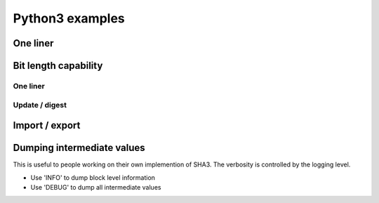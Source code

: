 ****************
Python3 examples
****************

One liner
=========

.. testcode::

	from sha3bit import sha3_256
	print(sha3_256("abc".encode()).hexdigest())

.. testoutput::

    3a985da74fe225b2045c172d6bd390bd855f086e3e9d525b46bfe24511431532


Bit length capability
=====================

One liner
----------

.. testcode::

    from sha3bit import sha3_256
    print(sha3_256(b'\x00',bitlen=1).hexdigest())
    
.. testoutput::

    1b2e61923578e35f3b4629e04a0ff3b73daa571ae01130d9c16ef7da7a4cfdc2


Update / digest
-----------------

.. testcode::

    from sha3bit import sha3_256
    h = sha3_256()
    h.update(b'\x00',bitlen=1)
    print(h.hexdigest())
    
.. testoutput::

    1b2e61923578e35f3b4629e04a0ff3b73daa571ae01130d9c16ef7da7a4cfdc2

Import / export
=====================

.. testcode::

    from sha3bit import sha3_256
    h1 = sha3_256("a".encode())
    state = h1.export_state()
    h2 = sha3_256.import_state(state)
    h2.update("bc".encode())
    print(h2.hexdigest())

.. testoutput::

    3a985da74fe225b2045c172d6bd390bd855f086e3e9d525b46bfe24511431532


Dumping intermediate values
============================
This is useful to people working on their own implemention of SHA3.
The verbosity is controlled by the logging level. 

- Use 'INFO' to dump block level information
- Use 'DEBUG' to dump all intermediate values

.. testsetup:: ['dump']

    import logging    
    class PrintHandler(logging.StreamHandler):
        def emit(self, record):
            msg = self.format(record)
            print(msg)
            self.flush()
    print_handler = PrintHandler()
    logger = logging.getLogger()
    logger.setLevel(logging.INFO) 
    logger.addHandler(print_handler)
    

.. testcode:: ['dump']
    :skipif: True

    import logging  
    from sha3bit import sha3_256
    logging.basicConfig(format='%(message)s', level='INFO')
    print(sha3_256("abc".encode(), verbose=True).hexdigest())

.. testoutput:: ['dump']
    :skipif: True

    process block:
                0                         1                         2                         3                         4              
    0   61 62 63 06 00 00 00 00   00 00 00 00 00 00 00 00   00 00 00 00 00 00 00 00   00 00 00 00 00 00 00 00   
    1   00 00 00 00 00 00 00 00   00 00 00 00 00 00 00 00   00 00 00 00 00 00 00 00   00 00 00 00 00 00 00 80   
    2   00 00 00 00 00 00 00 00   00 00 00 00 00 00 00 00   00 00 00 00 00 00 00 00   
    3   00 00 00 00 00 00 00 00   00 00 00 00 00 00 00 00   00 00 00 00 00 00 00 00   
    4   00 00 00 00 00 00 00 00   00 00 00 00 00 00 00 00   00 00 00 00 00 00 00 00   
    f1600 input:
                0                         1                         2                         3                         4              
    0   61 62 63 06 00 00 00 00   00 00 00 00 00 00 00 00   00 00 00 00 00 00 00 00   00 00 00 00 00 00 00 00   00 00 00 00 00 00 00 00   
    1   00 00 00 00 00 00 00 00   00 00 00 00 00 00 00 00   00 00 00 00 00 00 00 00   00 00 00 00 00 00 00 80   00 00 00 00 00 00 00 00   
    2   00 00 00 00 00 00 00 00   00 00 00 00 00 00 00 00   00 00 00 00 00 00 00 00   00 00 00 00 00 00 00 00   00 00 00 00 00 00 00 00   
    3   00 00 00 00 00 00 00 00   00 00 00 00 00 00 00 00   00 00 00 00 00 00 00 00   00 00 00 00 00 00 00 00   00 00 00 00 00 00 00 00   
    4   00 00 00 00 00 00 00 00   00 00 00 00 00 00 00 00   00 00 00 00 00 00 00 00   00 00 00 00 00 00 00 00   00 00 00 00 00 00 00 00   
    f1600 output:
                0                         1                         2                         3                         4              
    0   3A 98 5D A7 4F E2 25 B2   27 3E 60 D6 AA C8 97 20   42 F7 4E A5 81 05 13 BF   EF 21 46 A8 DC 39 12 63   C8 BE 38 B9 5C 3E C5 5F   
    1   04 5C 17 2D 6B D3 90 BD   F7 B1 3F 62 61 C5 F2 31   BF F8 A9 CD CE FC 92 30   BD E1 5F 39 66 78 3F 4B   C1 3C BC AC DC 22 FC 02   
    2   85 5F 08 6E 3E 9D 52 5B   9C DF 04 F2 F3 74 DF 8F   62 08 F0 4A 2A 8B 8B 1A   8A 7D C6 FF 1B F9 BE 30   C3 6C 4B 8C 92 94 80 66   
    3   46 BF E2 45 11 43 15 32   AC C4 86 B1 8D 83 5E 9F   05 A7 0C D9 90 CC C4 60   C9 06 DD D6 3D 51 72 D2   7D 1A 16 AE 29 51 C2 D5   
    4   D1 36 F6 22 FB 92 10 F8   A2 BA 11 BC 04 1C 0A A8   4E 1E 85 54 32 79 24 1F   85 B5 EC 0A 60 AF A3 25   41 10 E9 96 9E 9C D8 B5   
    -----------------------------------------------------------------------------------------------------------------------------------
    digest: 3A 98 5D A7 4F E2 25 B2 04 5C 17 2D 6B D3 90 BD 85 5F 08 6E 3E 9D 52 5B 46 BF E2 45 11 43 15 32
    3a985da74fe225b2045c172d6bd390bd855f086e3e9d525b46bfe24511431532



.. testcode:: ['dump']
    :skipif: True

    import logging
    from pysatl import Utils
    from sha3bit import sha3_256
    logging.basicConfig(format='%(message)s', level='INFO')
    message = Utils.ba('E3 B0 C4 42 98 FC 1C 14 9A FB F4 C8 99 6F B9 24 27 AE 41 E4 64 9B 93 4C A4 95 99 1B 78 52 B8 55 5D F6 E0 E2 76 13 59 D3 0A 82 75 05 8E 29 9F CC 03 81 53 45 45 F5 5C F4 3E 41 98 3F 5D 4C 94 56 5F E4 46 3C')
    h1 = sha3_256(message[0:64], verbose=True)
    state = h1.export_state()
    h2 = sha3_256.import_state(state)
    h2.update(message[64:])
    print(h2.hexdigest())
    
.. testoutput:: ['dump']
    :skipif: True

    exporting current state:
    capacity = 512
    state:                 0                         1                         2                         3                         4              
    0   00 00 00 00 00 00 00 00   00 00 00 00 00 00 00 00   00 00 00 00 00 00 00 00   00 00 00 00 00 00 00 00   00 00 00 00 00 00 00 00   
    1   00 00 00 00 00 00 00 00   00 00 00 00 00 00 00 00   00 00 00 00 00 00 00 00   00 00 00 00 00 00 00 00   00 00 00 00 00 00 00 00   
    2   00 00 00 00 00 00 00 00   00 00 00 00 00 00 00 00   00 00 00 00 00 00 00 00   00 00 00 00 00 00 00 00   00 00 00 00 00 00 00 00   
    3   00 00 00 00 00 00 00 00   00 00 00 00 00 00 00 00   00 00 00 00 00 00 00 00   00 00 00 00 00 00 00 00   00 00 00 00 00 00 00 00   
    4   00 00 00 00 00 00 00 00   00 00 00 00 00 00 00 00   00 00 00 00 00 00 00 00   00 00 00 00 00 00 00 00   00 00 00 00 00 00 00 00   
    cache:  E3 B0 C4 42 98 FC 1C 14 9A FB F4 C8 99 6F B9 24 27 AE 41 E4 64 9B 93 4C A4 95 99 1B 78 52 B8 55 5D F6 E0 E2 76 13 59 D3 0A 82 75 05 8E 29 9F CC 03 81 53 45 45 F5 5C F4 3E 41 98 3F 5D 4C 94 56
    bitlen = 512
    importing state:
    capacity = 512
    state:                 0                         1                         2                         3                         4              
    0   00 00 00 00 00 00 00 00   00 00 00 00 00 00 00 00   00 00 00 00 00 00 00 00   00 00 00 00 00 00 00 00   00 00 00 00 00 00 00 00   
    1   00 00 00 00 00 00 00 00   00 00 00 00 00 00 00 00   00 00 00 00 00 00 00 00   00 00 00 00 00 00 00 00   00 00 00 00 00 00 00 00   
    2   00 00 00 00 00 00 00 00   00 00 00 00 00 00 00 00   00 00 00 00 00 00 00 00   00 00 00 00 00 00 00 00   00 00 00 00 00 00 00 00   
    3   00 00 00 00 00 00 00 00   00 00 00 00 00 00 00 00   00 00 00 00 00 00 00 00   00 00 00 00 00 00 00 00   00 00 00 00 00 00 00 00   
    4   00 00 00 00 00 00 00 00   00 00 00 00 00 00 00 00   00 00 00 00 00 00 00 00   00 00 00 00 00 00 00 00   00 00 00 00 00 00 00 00   
    cache:  E3 B0 C4 42 98 FC 1C 14 9A FB F4 C8 99 6F B9 24 27 AE 41 E4 64 9B 93 4C A4 95 99 1B 78 52 B8 55 5D F6 E0 E2 76 13 59 D3 0A 82 75 05 8E 29 9F CC 03 81 53 45 45 F5 5C F4 3E 41 98 3F 5D 4C 94 56
    bitlen = 512
    process block:
                0                         1                         2                         3                         4              
    0   E3 B0 C4 42 98 FC 1C 14   0A 82 75 05 8E 29 9F CC   00 00 00 00 00 00 00 00   00 00 00 00 00 00 00 00   
    1   9A FB F4 C8 99 6F B9 24   03 81 53 45 45 F5 5C F4   00 00 00 00 00 00 00 00   00 00 00 00 00 00 00 80   
    2   27 AE 41 E4 64 9B 93 4C   3E 41 98 3F 5D 4C 94 56   00 00 00 00 00 00 00 00   
    3   A4 95 99 1B 78 52 B8 55   5F E4 46 3C 06 00 00 00   00 00 00 00 00 00 00 00   
    4   5D F6 E0 E2 76 13 59 D3   00 00 00 00 00 00 00 00   00 00 00 00 00 00 00 00   
    f1600 input:
                0                         1                         2                         3                         4              
    0   E3 B0 C4 42 98 FC 1C 14   0A 82 75 05 8E 29 9F CC   00 00 00 00 00 00 00 00   00 00 00 00 00 00 00 00   00 00 00 00 00 00 00 00   
    1   9A FB F4 C8 99 6F B9 24   03 81 53 45 45 F5 5C F4   00 00 00 00 00 00 00 00   00 00 00 00 00 00 00 80   00 00 00 00 00 00 00 00   
    2   27 AE 41 E4 64 9B 93 4C   3E 41 98 3F 5D 4C 94 56   00 00 00 00 00 00 00 00   00 00 00 00 00 00 00 00   00 00 00 00 00 00 00 00   
    3   A4 95 99 1B 78 52 B8 55   5F E4 46 3C 06 00 00 00   00 00 00 00 00 00 00 00   00 00 00 00 00 00 00 00   00 00 00 00 00 00 00 00   
    4   5D F6 E0 E2 76 13 59 D3   00 00 00 00 00 00 00 00   00 00 00 00 00 00 00 00   00 00 00 00 00 00 00 00   00 00 00 00 00 00 00 00   
    f1600 output:
                0                         1                         2                         3                         4              
    0   E5 68 96 84 BB F3 76 82   EE 79 50 06 FB 4E 07 DB   A5 8D 11 C3 12 32 DF 57   9B C8 91 AB 77 6B 62 71   61 D2 4A 2A 59 BB BE E2   
    1   8D DC FF C5 4D 27 46 90   21 6D DE AC B9 2F 45 3E   B5 AF 4D 40 3D 59 E0 D2   00 EE 2F 85 9E AE 88 CB   37 76 B4 9D C8 E8 01 5B   
    2   07 CA 68 9F 69 27 C5 71   D5 22 67 93 71 FE 3C F2   54 4D D8 4C 9F 2D AC 1F   28 E0 89 94 43 03 A5 21   BA 2F 42 03 25 D7 28 BD   
    3   D4 80 A9 3F CC F1 63 2C   9B E5 4A FF B8 C7 BF 88   7B BC BA 8F 8B B6 CD 54   00 E5 45 0C AF 87 21 84   FD E0 8A 1C AD BF 8E EF   
    4   3D 70 59 E3 5A DE F9 D5   67 54 05 32 BB FA 57 6A   7B C2 19 49 E6 0E B6 D9   4F C6 2C 91 3F 38 F1 5A   AC DD D6 59 4A FC 0A 37   
    -----------------------------------------------------------------------------------------------------------------------------------
    digest: E5 68 96 84 BB F3 76 82 8D DC FF C5 4D 27 46 90 07 CA 68 9F 69 27 C5 71 D4 80 A9 3F CC F1 63 2C
    e5689684bbf376828ddcffc54d27469007ca689f6927c571d480a93fccf1632c



